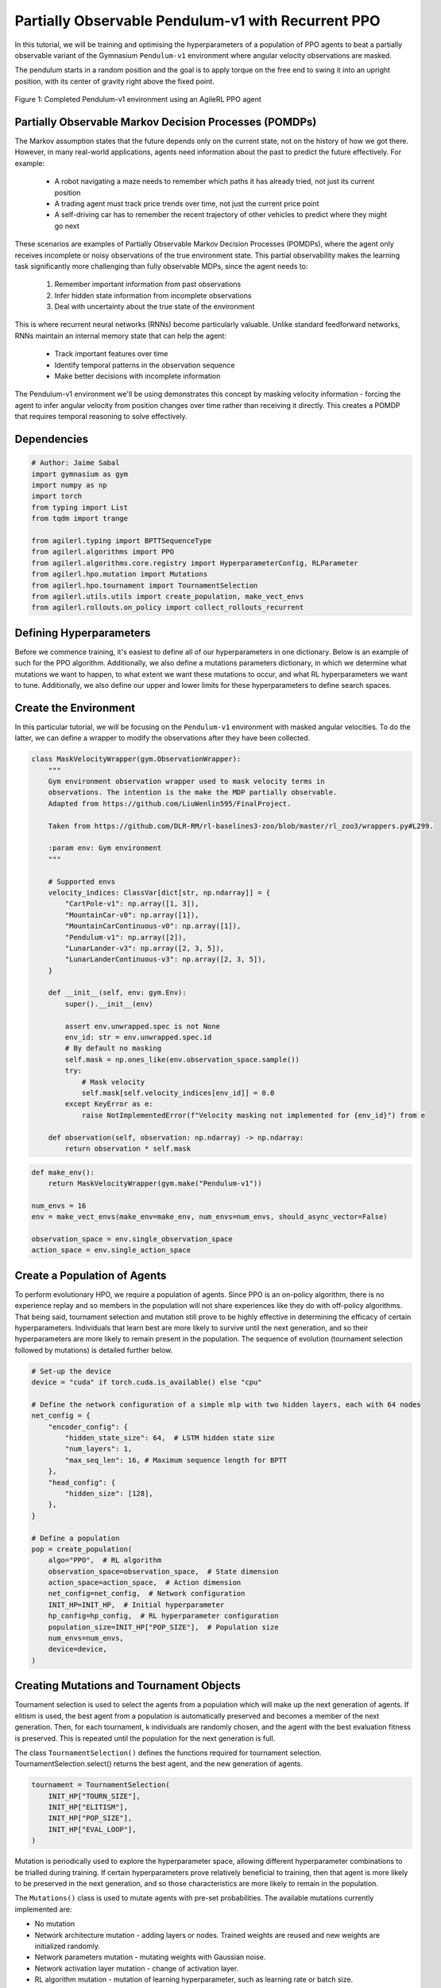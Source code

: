 .. _agilerl_recurrent_ppo_tutorial:

Partially Observable Pendulum-v1 with Recurrent PPO
======================================================

In this tutorial, we will be training and optimising the hyperparameters of a population of PPO agents
to beat a partially observable variant of the Gymnasium ``Pendulum-v1`` environment where angular velocity observations are masked.

The pendulum starts in a random position and the goal is to apply torque on the free end to swing it into an upright position, with
its center of gravity right above the fixed point.

.. figure:: ../gymnasium/agilerl_ppo_pendulum.gif
  :width: 400
  :alt: agent-environment-diagram
  :align: center

  Figure 1: Completed Pendulum-v1 environment using an AgileRL PPO agent

Partially Observable Markov Decision Processes (POMDPs)
-------------------------------------------------------

The Markov assumption states that the future depends only on the current state, not on the history of how we got there. However, in
many real-world applications, agents need information about the past to predict the future effectively. For example:

    - A robot navigating a maze needs to remember which paths it has already tried, not just its current position
    - A trading agent must track price trends over time, not just the current price point
    - A self-driving car has to remember the recent trajectory of other vehicles to predict where they might go next

These scenarios are examples of Partially Observable Markov Decision Processes (POMDPs), where the agent only receives incomplete or noisy
observations of the true environment state. This partial observability makes the learning task significantly more challenging than fully
observable MDPs, since the agent needs to:

    1. Remember important information from past observations
    2. Infer hidden state information from incomplete observations
    3. Deal with uncertainty about the true state of the environment

This is where recurrent neural networks (RNNs) become particularly valuable. Unlike standard feedforward networks, RNNs maintain an internal
memory state that can help the agent:

    - Track important features over time
    - Identify temporal patterns in the observation sequence
    - Make better decisions with incomplete information

The Pendulum-v1 environment we'll be using demonstrates this concept by masking velocity information - forcing the agent to infer angular velocity
from position changes over time rather than receiving it directly. This creates a POMDP that requires temporal reasoning to solve effectively.

Dependencies
------------

.. code-block:: python

    # Author: Jaime Sabal
    import gymnasium as gym
    import numpy as np
    import torch
    from typing import List
    from tqdm import trange

    from agilerl.typing import BPTTSequenceType
    from agilerl.algorithms import PPO
    from agilerl.algorithms.core.registry import HyperparameterConfig, RLParameter
    from agilerl.hpo.mutation import Mutations
    from agilerl.hpo.tournament import TournamentSelection
    from agilerl.utils.utils import create_population, make_vect_envs
    from agilerl.rollouts.on_policy import collect_rollouts_recurrent

Defining Hyperparameters
------------------------
Before we commence training, it's easiest to define all of our hyperparameters in one dictionary. Below is an example of
such for the PPO algorithm. Additionally, we also define a mutations parameters dictionary, in which we determine what
mutations we want to happen, to what extent we want these mutations to occur, and what RL hyperparameters we want to tune.
Additionally, we also define our upper and lower limits for these hyperparameters to define search spaces.

.. collapse:: Hyperparameter Configuration
    :open:

    .. code-block:: python

        # Initial hyperparameters
        num_envs = 8
        INIT_HP = {
            "POP_SIZE": 4,  # Population size
            "BATCH_SIZE": 256,  # Batch size
            "LR": 0.001,  # Learning rate
            "LEARN_STEP": 1024 * num_envs,  # Learning frequency (global steps)
            "GAMMA": 0.9,  # Discount factor
            "GAE_LAMBDA": 0.95,  # Lambda for general advantage estimation
            "ACTION_STD_INIT": 0.6,  # Initial action standard deviation
            "CLIP_COEF": 0.2,  # Surrogate clipping coefficient
            "ENT_COEF": 0.0,  # Entropy coefficient
            "VF_COEF": 0.5,  # Value function coefficient
            "MAX_GRAD_NORM": 0.5,  # Maximum norm for gradient clipping
            "SHARE_ENCODERS": False, # Flag to signal that we want to share encoders between agents
            "RECURRENT": True # Flag to signal that we want a recurrent policy
            "USE_ROLLOUT_BUFFER ": True # Use a rollout buffer for data collection
            "TARGET_KL": None,  # Target KL divergence threshold
            "UPDATE_EPOCHS": 4,  # Number of policy update epochs
            "TARGET_SCORE": 200.0,  # Target score that will beat the environment
            "MAX_STEPS": 150000,  # Maximum number of steps an agent takes in an environment
            "EVO_STEPS": 10000,  # Evolution frequency
            "EVAL_STEPS": None,  # Number of evaluation steps per episode
            "EVAL_LOOP": 3,  # Number of evaluation episodes
            "TOURN_SIZE": 2,  # Tournament size
            "ELITISM": True,  # Elitism in tournament selection
            "BPTT_SEQUENCE_TYPE": BPTTSequenceType.CHUNKED, # Type of BPTT sequences to use
        }

        # Mutation parameters
        MUT_P = {
            # Mutation probabilities
            "NO_MUT": 0.4,  # No mutation
            "ARCH_MUT": 0.2,  # Architecture mutation
            "NEW_LAYER": 0.2,  # New layer mutation
            "PARAMS_MUT": 0.2,  # Network parameters mutation
            "ACT_MUT": 0.0,  # Activation layer mutation
            "RL_HP_MUT": 0.2,  # Learning HP mutation
            "MUT_SD": 0.1,  # Mutation strength
            "RAND_SEED": 42,  # Random seed
        }

        # RL hyperparameters configuration for mutation during training
        hp_config = HyperparameterConfig(
            lr=RLParameter(min=1e-4, max=1e-2),
            batch_size=RLParameter(min=128, max=1024),
            learn_step=RLParameter(min=learn_step // 2, max=learn_step * 5),
            # In general we want the entropy to decay over time
            ent_coef=RLParameter(min=0.0001, max=0.001, grow_factor=1.0, shrink_factor=0.9),
        )


Create the Environment
----------------------
In this particular tutorial, we will be focusing on the ``Pendulum-v1`` environment with masked angular velocities. To do the
latter, we can define a wrapper to modify the observations after they have been collected.

.. code-block:: python

    class MaskVelocityWrapper(gym.ObservationWrapper):
        """
        Gym environment observation wrapper used to mask velocity terms in
        observations. The intention is the make the MDP partially observable.
        Adapted from https://github.com/LiuWenlin595/FinalProject.

        Taken from https://github.com/DLR-RM/rl-baselines3-zoo/blob/master/rl_zoo3/wrappers.py#L299.

        :param env: Gym environment
        """

        # Supported envs
        velocity_indices: ClassVar[dict[str, np.ndarray]] = {
            "CartPole-v1": np.array([1, 3]),
            "MountainCar-v0": np.array([1]),
            "MountainCarContinuous-v0": np.array([1]),
            "Pendulum-v1": np.array([2]),
            "LunarLander-v3": np.array([2, 3, 5]),
            "LunarLanderContinuous-v3": np.array([2, 3, 5]),
        }

        def __init__(self, env: gym.Env):
            super().__init__(env)

            assert env.unwrapped.spec is not None
            env_id: str = env.unwrapped.spec.id
            # By default no masking
            self.mask = np.ones_like(env.observation_space.sample())
            try:
                # Mask velocity
                self.mask[self.velocity_indices[env_id]] = 0.0
            except KeyError as e:
                raise NotImplementedError(f"Velocity masking not implemented for {env_id}") from e

        def observation(self, observation: np.ndarray) -> np.ndarray:
            return observation * self.mask


.. code-block:: python

    def make_env():
        return MaskVelocityWrapper(gym.make("Pendulum-v1"))

    num_envs = 16
    env = make_vect_envs(make_env=make_env, num_envs=num_envs, should_async_vector=False)

    observation_space = env.single_observation_space
    action_space = env.single_action_space

Create a Population of Agents
-----------------------------
To perform evolutionary HPO, we require a population of agents. Since PPO is an on-policy algorithm, there is no
experience replay and so members in the population will not share experiences like they do with off-policy algorithms.
That being said, tournament selection and mutation still prove to be highly effective in determining the efficacy of
certain hyperparameters. Individuals that learn best are more likely to survive until the next generation, and so their
hyperparameters are more likely to remain present in the population. The sequence of evolution (tournament selection
followed by mutations) is detailed further below.

.. code-block:: python

    # Set-up the device
    device = "cuda" if torch.cuda.is_available() else "cpu"

    # Define the network configuration of a simple mlp with two hidden layers, each with 64 nodes
    net_config = {
        "encoder_config": {
            "hidden_state_size": 64,  # LSTM hidden state size
            "num_layers": 1,
            "max_seq_len": 16, # Maximum sequence length for BPTT
        },
        "head_config": {
            "hidden_size": [128],
        },
    }

    # Define a population
    pop = create_population(
        algo="PPO",  # RL algorithm
        observation_space=observation_space,  # State dimension
        action_space=action_space,  # Action dimension
        net_config=net_config,  # Network configuration
        INIT_HP=INIT_HP,  # Initial hyperparameter
        hp_config=hp_config,  # RL hyperparameter configuration
        population_size=INIT_HP["POP_SIZE"],  # Population size
        num_envs=num_envs,
        device=device,
    )

Creating Mutations and Tournament Objects
-----------------------------------------
Tournament selection is used to select the agents from a population which will make up the next generation of agents. If
elitism is used, the best agent from a population is automatically preserved and becomes a member of the next generation.
Then, for each tournament, k individuals are randomly chosen, and the agent with the best evaluation fitness is preserved.
This is repeated until the population for the next generation is full.

The class ``TournamentSelection()`` defines the functions required for tournament selection. TournamentSelection.select()
returns the best agent, and the new generation of agents.

.. code-block:: python

    tournament = TournamentSelection(
        INIT_HP["TOURN_SIZE"],
        INIT_HP["ELITISM"],
        INIT_HP["POP_SIZE"],
        INIT_HP["EVAL_LOOP"],
    )

Mutation is periodically used to explore the hyperparameter space, allowing different hyperparameter combinations to be
trialled during training. If certain hyperparameters prove relatively beneficial to training, then that agent is more
likely to be preserved in the next generation, and so those characteristics are more likely to remain in the population.

The ``Mutations()`` class is used to mutate agents with pre-set probabilities. The available mutations currently implemented are:

* No mutation
* Network architecture mutation - adding layers or nodes. Trained weights are reused and new weights are initialized randomly.
* Network parameters mutation - mutating weights with Gaussian noise.
* Network activation layer mutation - change of activation layer.
* RL algorithm mutation - mutation of learning hyperparameter, such as learning rate or batch size.

``Mutations.mutation(population)`` returns a mutated population.

Tournament selection and mutation should be applied sequentially to fully evolve a population between evaluation and learning cycles.

.. code-block:: python

    mutations = Mutations(
        no_mutation=MUT_P["NO_MUT"],
        architecture=MUT_P["ARCH_MUT"],
        new_layer_prob=MUT_P["NEW_LAYER"],
        parameters=MUT_P["PARAMS_MUT"],
        activation=MUT_P["ACT_MUT"],
        rl_hp=MUT_P["RL_HP_MUT"],
        mutation_sd=MUT_P["MUT_SD"],
        rand_seed=MUT_P["RAND_SEED"],
        device=device,
    )

Training and Saving an Agent
----------------------------

Using AgileRL ``train_on_policy`` function
~~~~~~~~~~~~~~~~~~~~~~~~~~~~~~~~~~~~~~~~~~
The simplest way to train an AgileRL agent is to use one of the implemented AgileRL train functions.
Given that PPO is an on-policy algorithm, we can make use of the ``train_on_policy`` function. This
training function will orchestrate the training and hyperparameter optimisation process, removing the
the need to implement a training loop. It will return a trained population, as well as the associated
fitnesses (fitness is each agents test scores on the environment).

.. code-block:: python

    # Define a save path for our trained agent
    save_path = "PPO_trained_agent.pt"

    trained_pop, pop_fitnesses = train_on_policy(
        env=env,
        env_name="PendulumPO-v1",
        algo="PPO",
        pop=pop,
        INIT_HP=INIT_HP,
        MUT_P=MUT_P,
        max_steps=INIT_HP["MAX_STEPS"],
        evo_steps=INIT_HP["EVO_STEPS"],
        eval_steps=INIT_HP["EVAL_STEPS"],
        eval_loop=INIT_HP["EVAL_LOOP"],
        tournament=tournament,
        mutation=mutations,
        wb=False,  # Boolean flag to record run with Weights & Biases
        save_elite=True,  # Boolean flag to save the elite agent in the population
        elite_path=save_path,
    )

.. note::

   Known `Gymnasium issue <https://github.com/Farama-Foundation/Gymnasium/issues/722>`_ - running vectorize environments as top-level code (without ``if __name__ == "__main__":``) may cause multiprocessing errors. To fix, run the above as a method under ``main``, e.g.

   .. code-block:: python

      def train_agent():
          # ... training code

      if __name__ == "__main__":
          train_agent()


Using a custom training loop
~~~~~~~~~~~~~~~~~~~~~~~~~~~~
If we wanted to have more control over the training process, it is also possible to write our own custom
training loops to train our agents. The training loop below can be used alternatively to the above ``train_on_policy``
function and is an example of how we might choose to make use of a population of AgileRL agents in our own training loop.

.. collapse:: Custom Training Loop

    .. code-block:: python

        from agilerl.rollouts import collect_rollouts_recurrent
        from agilerl.utils.utils import default_progress_bar

        # --- Training Loop ---
        max_steps = 5_000_000 // len(pop)
        required_score = 0.95
        evo_steps = INIT_HP["LEARN_STEP"] * 5
        eval_steps = None

        total_steps = 0
        training_complete = False

        print("Training...")
        pbar = default_progress_bar(max_steps * len(pop))
        while (
            np.less([agent.steps[-1] for agent in pop], max_steps).all()
            and not training_complete
        ):
            pop_episode_scores = []
            for agent in pop:
                steps = 0
                completed_episodes = []
                last_obs, last_done, last_scores, last_info = None, None, None, None
                for _ in range(-(evo_steps // -agent.learn_step)):
                    # Collect rollouts and save in buffer
                    episode_scores, last_obs, last_done, last_scores, last_info = (
                        collect_rollouts_recurrent(
                            agent,
                            env,
                            last_obs=last_obs,
                            last_done=last_done,
                            last_scores=last_scores,
                            last_info=last_info,
                        )
                    )

                    agent.learn() # Learn from rollout buffer

                    total_steps += agent.learn_step
                    steps += agent.learn_step
                    agent.steps[-1] += agent.learn_step
                    completed_episodes += episode_scores

                # Update step counter and scores
                pop_episode_scores.append(
                    round(np.mean(completed_episodes), 2)
                    if len(completed_episodes) > 0
                    else "0 completed episodes"
                )

                pbar.update(steps // len(pop))

            # Evaluate and evolve
            fitnesses = [
                agent.test(
                    single_test_env,
                    max_steps=eval_steps,
                    loop=eval_loop,
                )
                for agent in pop
            ]

            pbar.write(
                f"--- Global steps {total_steps} ---\n"
                f"Steps: {[agent.steps[-1] for agent in pop]}\n"
                f"Scores: {pop_episode_scores}\n"
                f"Fitnesses: {['%.2f' % fitness for fitness in fitnesses]}\n"
                f"5 fitness avgs: {['%.2f' % np.mean(agent.fitness[-5:]) for agent in pop]}\n"
                f"Mutations: {[agent.mut for agent in pop]}\n"
            )

            if any(score >= required_score for score in pop_episode_scores):
                print(
                    f"\nAgent achieved required score {required_score}. Stopping training."
                )
                elite, _ = tournament.select(pop)
                training_complete = True
                break

            elite, pop = tournament.select(pop)
            pop = mutations.mutation(pop)
            for agent in pop:
                agent.steps.append(agent.steps[-1])

        pbar.close()
        env.close()


Loading an Agent for Inference and Rendering your Solved Environment
--------------------------------------------------------------------
Once we have trained and saved an agent, we may want to then use our trained agent for inference. Below outlines
how we would load a saved agent and how it can then be used in a testing loop.

Load agent
~~~~~~~~~~
.. code-block:: python

    ppo = PPO.load(save_path, device=device)

Test loop for inference
~~~~~~~~~~~~~~~~~~~~~~~

.. code-block:: python

    single_test_env = gym.vector.SyncVectorEnv([make_env])
    total_steps = 0
    episode_rewards = []

    for episode in range(20):
        obs, _ = single_test_env.reset()
        done = np.array([False])
        episode_reward = 0
        episode_steps = 0
        hidden_state = ppo.get_initial_hidden_state(1)

        while not done[0]:
            action, _, _, _, hidden_state = ppo.get_action(
                obs, hidden_state=hidden_state
            )
            obs, reward, terminated, truncated, _ = single_test_env.step(action)
            done = np.logical_or(terminated, truncated)
            episode_reward += reward[0]
            episode_steps += 1
        print(
            f"Episode {episode + 1}: Reward: {episode_reward}, Steps: {episode_steps}"
        )
        total_steps += episode_steps
        episode_rewards.append(episode_reward)

    avg_reward = sum(episode_rewards) / len(episode_rewards)
    avg_steps = total_steps / len(episode_rewards)
    print(f"Average Reward: {avg_reward:.2f}, Average Steps: {avg_steps:.2f}")

